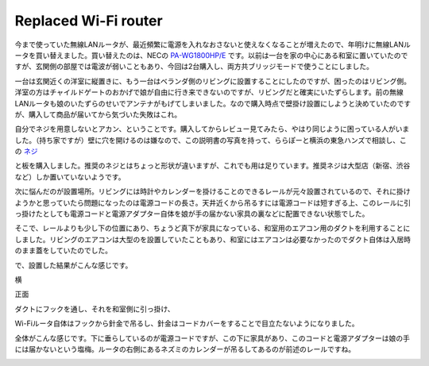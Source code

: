 Replaced Wi-Fi router
=====================

今まで使っていた無線LANルータが、最近頻繁に電源を入れなおさないと使えなくなることが増えたので、年明けに無線LANルータを買い替えました。買い替えたのは、NECの `PA-WG1800HP/E <http://www.amazon.co.jp/exec/obidos/ASIN/B00C2FICOW/palmtb-22/ref=nosim/>`_ です。以前は一台を家の中心にある和室に置いていたのですが、玄関側の部屋では電波が弱いこともあり、今回は2台購入し、両方共ブリッジモードで使うことにしました。

一台は玄関近くの洋室に縦置きに、もう一台はベランダ側のリビングに設置することにしたのですが、困ったのはリビング側。洋室の方はチャイルドゲートのおかげで娘が自由に行き来できないのですが、リビングだと確実にいたずらします。前の無線LANルータも娘のいたずらのせいでアンテナがもげてしまいました。なので購入時点で壁掛け設置にしようと決めていたのですが、購入して商品が届いてから気づいた失敗はこれ。

.. image:: /img/wifi0.png

自分でネジを用意しないとアカン、ということです。購入してからレビュー見てみたら、やはり同じように困っている人がいました。（持ち家ですが）壁に穴を開けるのは嫌なので、この説明書の写真を持って、ららぽーと横浜の東急ハンズで相談し、この `ネジ <http://www.amazon.co.jp/exec/obidos/ASIN/B0091G32MC/palmtb-22/ref=nosim/>`_

.. image:: /img/wifi1.png

と板を購入しました。推奨のネジとはちょっと形状が違いますが、これでも用は足りています。推奨ネジは大型店（新宿、渋谷など）しか置いていないようです。

次に悩んだのが設置場所。リビングには時計やカレンダーを掛けることのできるレールが元々設置されているので、それに掛けようかと思っていたら問題になったのは電源コードの長さ。天井近くから吊るすには電源コードは短すぎる上、このレールに引っ掛けたとしても電源コードと電源アダプター自体を娘が手の届かない家具の裏などに配置できない状態でした。

そこで、レールよりも少し下の位置にあり、ちょうど真下が家具になっている、和室用のエアコン用のダクトを利用することにしました。リビングのエアコンは大型のを設置していたこともあり、和室にはエアコンは必要なかったのでダクト自体は入居時のまま蓋をしていたのでした。

で、設置した結果がこんな感じです。

横

.. image:: /img/wifi2.png

正面

.. image:: /img/wifi3.png


ダクトにフックを通し、それを和室側に引っ掛け、

.. image:: /img/wifi6.png

Wi-Fiルータ自体はフックから針金で吊るし、針金はコードカバーをすることで目立たないようになりました。

.. image:: /img/wifi4.png

全体がこんな感じです。下に垂らしているのが電源コードですが、この下に家具があり、このコードと電源アダプターは娘の手には届かないという塩梅。ルータの右側にあるネズミのカレンダーが吊るしてあるのが前述のレールですね。

.. image:: /img/wifi5.png

.. author:: default
.. categories:: life
.. tags:: wifi
.. comments::
